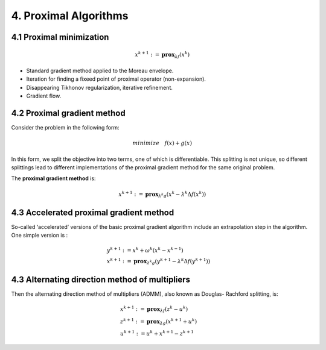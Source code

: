 4. Proximal Algorithms
=================================

4.1 Proximal minimization
-----------------------

.. math::
  x^{k+1} := \mathbf{prox}_{\lambda f}(x^{k})


* Standard gradient method applied to the Moreau envelope.
* Iteration for finding a fixeed point of proximal operator (non-expansion).
* Disappearing Tikhonov regularization, iterative refinement.
* Gradient flow.

4.2 Proximal gradient method
-------------------------------

Consider the problem in the following form:

.. math::
  minimize \quad f(x) + g(x)

In this form, we split the objective into two terms, one of which is differentiable. This splitting
is not unique, so different splittings lead to different implementations of the proximal gradient method for the same original problem.

The **proximal gradient method** is:

.. math::
  x^{k+1} := \mathbf{prox}_{\lambda^{k} g} (x^{k} - \lambda^{k} \Delta f(x^{k}))


4.3 Accelerated proximal gradient method
-----------------------------------
So-called ‘accelerated’ versions of the basic proximal gradient algorithm
include an extrapolation step in the algorithm. One simple version is :

.. math::
  \begin{align*}
  &y^{k+1} := x^{k} + \omega^{k}(x^{k} - x^{k-1}) \\
  &x^{k+1} := \mathbf{prox}_{\lambda^{k} g} (y^{k+1} - \lambda^{k} \Delta f(y^{k+1}))
  \end{align*}

4.3 Alternating direction method of multipliers
-------------------------------------

Then the alternating direction method of multipliers (ADMM), also known as Douglas-
Rachford splitting, is:

.. math::
  \begin{align*}
  &x^{k+1}:=\mathbf{prox}_{\lambda f}(z^{k} - u^{k}) \\
  &z^{k+1}:=\mathbf{prox}_{\lambda g}(x^{k+1} + u^{k}) \\
  &u^{k+1} := u^{k} + x^{k+1} - z^{k+1}
  \end{align*}
